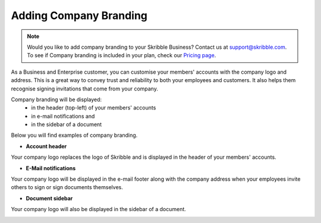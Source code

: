 .. _account-branding:

=======================
Adding Company Branding
=======================

.. NOTE::
  Would you like to add company branding to your Skribble Business? Contact us at support@skribble.com. To see if Company branding is included in your plan, check our `Pricing page`_.

.. _Pricing page: https://www.skribble.com/en/pricing/

As a Business and Enterprise customer, you can customise your members' accounts with the company logo and address. This is a great way to convey trust and reliability to both your employees and customers. It also helps them recognise signing invitations that come from your company. 

Company branding will be displayed:
  - in the header (top-left) of your members' accounts
  - in e-mail notifications and
  - in the sidebar of a document

Below you will find examples of company branding.

- **Account header**

Your company logo replaces the logo of Skribble and is displayed in the header of your members' accounts.

.. image:: brand_account_preview.png
    :class: with-shadow
    
    
- **E-Mail notifications**

Your company logo will be displayed in the e-mail footer along with the company address when your employees invite others to sign or sign documents themselves.


.. image:: brand_mail_preview.png
    :class: with-shadow
    

- **Document sidebar**

Your company logo will also be displayed in the sidebar of a document.


.. image:: brand_doc_preview.png
    :class: with-shadow
    
